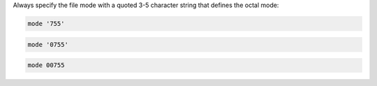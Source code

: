 .. The contents of this file may be included in multiple topics (using the includes directive).
.. The contents of this file should be modified in a way that preserves its ability to appear in multiple topics.

Always specify the file mode with a quoted 3-5 character string that defines the octal mode:

.. code-block:: ruby

   mode '755'

.. code-block:: ruby

   mode '0755'

.. code-block:: ruby

   mode 00755
